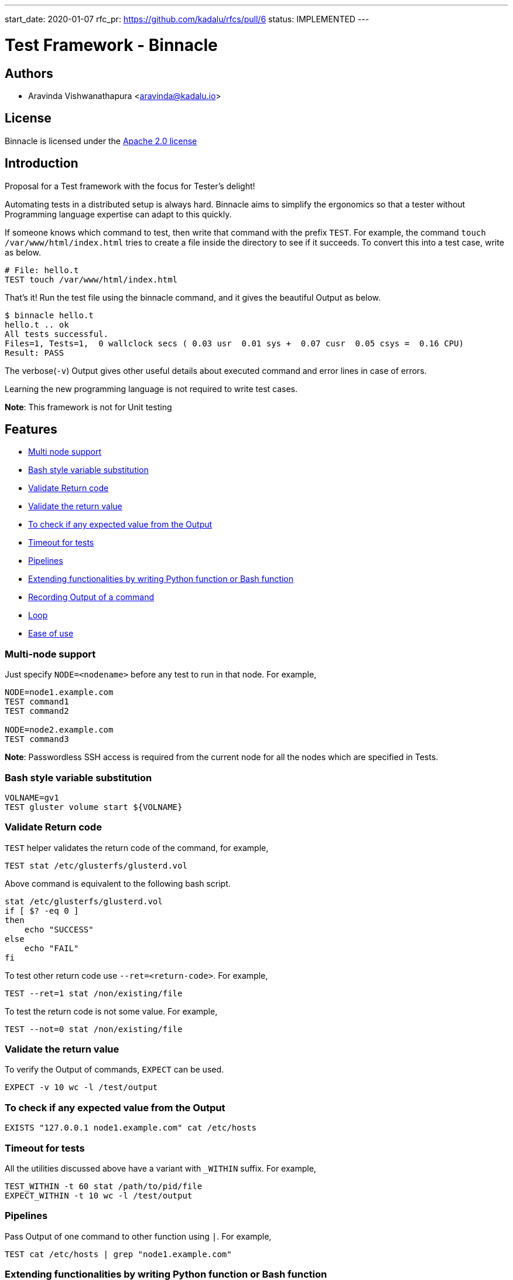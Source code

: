 ---
start_date: 2020-01-07
rfc_pr: https://github.com/kadalu/rfcs/pull/6
status: IMPLEMENTED
---

= Test Framework - Binnacle

== Authors

- Aravinda Vishwanathapura <aravinda@kadalu.io>

== License

Binnacle is licensed under the https://www.apache.org/licenses/LICENSE-2.0[Apache 2.0 license]

== Introduction

Proposal for a Test framework with the focus for Tester's delight!

Automating tests in a distributed setup is always hard. Binnacle aims
to simplify the ergonomics so that a tester without Programming
language expertise can adapt to this quickly.

If someone knows which command to test, then write that command with
the prefix `TEST`. For example, the command `touch
/var/www/html/index.html` tries to create a file inside the directory
to see if it succeeds. To convert this into a test case, write as
below.

----
# File: hello.t
TEST touch /var/www/html/index.html
----

That's it! Run the test file using the binnacle command, and it gives
the beautiful Output as below.

[source,console]
----
$ binnacle hello.t
hello.t .. ok
All tests successful.
Files=1, Tests=1,  0 wallclock secs ( 0.03 usr  0.01 sys +  0.07 cusr  0.05 csys =  0.16 CPU)
Result: PASS
----

The verbose(`-v`) Output gives other useful details about executed
command and error lines in case of errors.

Learning the new programming language is not required to write test
cases.

**Note**: This framework is not for Unit testing

== Features

- link:#Multi-node-support[Multi node support]
- link:#Bash-style-variable-substitution[Bash style variable substitution]
- link:#Validate-Return-code[Validate Return code]
- link:#Validate-the-return-value[Validate the return value]
- link:#To-check-if-any-expected-value-from-the-Output[To check if any expected value from the Output]
- link:#Timeout-for-tests[Timeout for tests]
- link:#Pipelines[Pipelines]
- link:#Extending-functionalities-by-writing-Python-function-or-Bash-function[Extending functionalities by writing Python function or Bash function]
- link:#Recording-Output-of-a-command[Recording Output of a command]
- link:#Loop[Loop]
- link:#Ease-of-use[Ease of use]

[#Multi-node-support]
=== Multi-node support

Just specify `NODE=<nodename>` before any test to run in that
node. For example,

----
NODE=node1.example.com
TEST command1
TEST command2

NODE=node2.example.com
TEST command3
----

**Note**: Passwordless SSH access is required from the current node
for all the nodes which are specified in Tests.

[#Bash-style-variable-substitution]
=== Bash style variable substitution

----
VOLNAME=gv1
TEST gluster volume start ${VOLNAME}
----

[#Validate-Return-code]
=== Validate Return code

`TEST` helper validates the return code of the command, for example,

----
TEST stat /etc/glusterfs/glusterd.vol
----

Above command is equivalent to the following bash script.

----
stat /etc/glusterfs/glusterd.vol
if [ $? -eq 0 ]
then
    echo "SUCCESS"
else
    echo "FAIL"
fi
----

To test other return code use `--ret=<return-code>`. For example,

----
TEST --ret=1 stat /non/existing/file
----

To test the return code is not some value. For example,

----
TEST --not=0 stat /non/existing/file
----

[#Validate-the-return-value]
=== Validate the return value

To verify the Output of commands, `EXPECT` can be used.

----
EXPECT -v 10 wc -l /test/output
----

[#To-check-if-any-expected-value-from-the-Output]
=== To check if any expected value from the Output

----
EXISTS "127.0.0.1 node1.example.com" cat /etc/hosts
----

[#Timeout-for-tests]
=== Timeout for tests

All the utilities discussed above have a variant with `_WITHIN`
suffix. For example,

----
TEST_WITHIN -t 60 stat /path/to/pid/file
EXPECT_WITHIN -t 10 wc -l /test/output
----

[#Pipelines]
=== Pipelines

Pass Output of one command to other function using `|`. For example,

----
TEST cat /etc/hosts | grep "node1.example.com"
----

[#Extending-functionalities-by-writing-Python-function-or-Bash-function]
=== Extending functionalities by writing Python function or Bash function

The name of command after `TEST` or any other utilities can be a
Python function. For example, below command calls Python/bash function
`brick_kill`.

----
NODE=node2.example.com
TEST brick_kill "/exports/bricks/${volname}/brick2/brick"
----

**Note**: Make sure to use the function name different than the actual
command. For example, if a function is created as `gluster` then that
function will get called instead of actual Gluster command.

[#Recording-Output-of-a-command]
=== Recording Output of a command

Sometimes we can't run the same command multiple times, but Output
needs to be verified multiple times. For example,

----
TEST gluster volume info --record-output /tmp/status.dat
EXPECT -v 2 grep "ID:" /tmp/info.dat | wc -l
EXPECT -v 1 grep "Status:" /tmp/info.dat | grep "Running" | wc -l
----

[#Loop]
=== Loop

Repeating tests are straightforward to implement, define `LOOP_DATA`
as JSON, and then use indentation to define loop tasks.

----
LOOP_DATA="""
[
    {
        "node": "node1.example.com",
        "device": "/dev/vdc"
    },
    {
        "node": "node2.example.com",
        "device": "/dev/vdc"
    },
    {
        "node": "node3.example.com",
        "device": "/dev/vdc"
    }
]
"""

LOOP:
    NODE=$node
    TEST mkfs.xfs $device
----

In case of external JSON data,

----
LOOP_DATA_FILE=device_config.json
LOOP:
    NODE=$node
    TEST mkfs.xfs $device
----

[#Ease-of-use]
=== Ease of use

No special syntax. The example below is to test the Gluster Volume
force start command.

----
N1=node1.example.com
N2=node2.example.com
N3=node3.example.com
volname=gv1

NODE=$N1
TEST gluster volume create ${volname} \
    $N1:/exports/bricks/${volname}/brick1/brick \
    $N2:/exports/bricks/${volname}/brick2/brick
TEST gluster volume start ${volname}
TEST_WITHIN -t 60 gluster volume status ${volname} | match_num_bricks_online 2

NODE=$N2
TEST brick_kill "/exports/bricks/${volname}/brick2/brick"

NODE=$N1
TEST_WITHIN -t 60 gluster volume status ${volname} | match_num_bricks_online 1
TEST gluster volume start ${volname} force
TEST_WITHIN -t 60 gluster volume status ${volname} | match_num_bricks_online 2
----

=== Kadalu Test example

----
MASTER=master.example.com
N1=kube-node1.example.com
N2=kube-node2.example.com
N3=kube-node3.example.com
STORAGE_POOL_NAME=sp1
OPERATOR_YAML=operator.yaml
PVC_NAME=pv1
PVC_FILE_NAME=pv1.yaml
APP_POD_NAME=pod1
APP_POD_FILE=pod1.yaml

NODE=$MASTER
TEST kube_master_setup --record-output tmp/master-details.json

LOOP_DATA="""
[
  {
    "node": "$N1",
    "device": "/dev/vdc"
  },
  {
    "node": "$N2",
    "device": "/dev/vdc"
  },
  {
    "node": "$N3",
    "device": "/dev/vdc"
  }
]
"""
LOOP:
    NODE=$node
    TEST kube_node_setup
    TEST join_kube_master tmp/master-details.json
    TEST loop_device_setup $device

NODE=$MASTER
TEST kubectl create -f $OPERATOR_YAML
EXPECT_WITHIN -t 180 -v 3 kubectl get pods -n kadalu | grep "Running" | wc -l
TEST kubectl kadalu storage-add $STORAGE_POOL_NAME --type Replica3 \
    --device $N1:/dev/vdc
    --device $N2:/dev/vdc
    --device $N3:/dev/vdc
EXPECT_WITHIN -t 180 -v 3 kubectl get pods -n kadalu | grep $STORAGE_POOL_NAME | wc -l

# Sample PVC Test
TEST kubectl create -f $PVC_FILE
EXPECT_WITHIN -t 60 -v 1 kubectl get pvc | grep $PVC_NAME | grep Bound | wc -l

# Sample app Test
TEST kubectl create -f $APP_POD_FILE
EXPECT_WITHIN -t 180 -v 1 kubectl get pods | grep $APP_POD_NAME | grep Running | wc -l

----

== How it works?

Similar to Gluster upstream tests, Binnacle uses https://en.wikipedia.org/wiki/Test_Anything_Protocol[Test Anything Protocol(TAP)]. This
test framework provides syntax sugar on top of the shell script.

Binnacle generates shell script from the given test file and then
executes the generated script using
https://metacpan.org/pod/distribution/Test-Harness/bin/prove[prove]
command.

== Core functions

Core functions like `TEST`, `EXPECT`, `EXISTS` etc. will be written
using Python and bash. These functions print the Output in TAP format
so that prove tool can understand it.

== Binnacle test to Shell script conversion

A few special syntaxes used are not valid bash script. Those need to
be converted. For example, Pipe character needs to be escaped
otherwise, `TEST` only runs the first part, and all other commands
will be run based on the TEST output instead of the first command’s
Output.

Similarly, the utility file needs to be included in every test file to
understand `TEST`, `EXPECT`, and other functions.

Loop syntax used in the test file needs to be expanded into a valid
bash script.

== How is this different from Gluster upstream Tests

We are inspired by the Gluster upstream regression tests, which use shell
scripts for writing test cases. Binnacle provides an additional layer
on top of shell scripts for ease of use. In addition to ease of use,
Binnacle also offers the following features compared to the Gluster
tests framework.

- Multi-node support
- Plugin support - Extend/add the functionalities easily using Python/Bash
- Detailed easy to parse Output in verbose mode
- Ease of use

== Code repository

https://github.com/kadalu/binnacle will be
the project repository for the Binnacle project. While running, it
looks for plugins in `~/.local/lib/binnacle/plugins` directory.

Binnacle repository will not contain Test cases and plugins specific
to different projects.

== Known issues

- The test framework will not work on the Windows operating
  system. Windows support can be adopted in the future but not a
  priority for now.

== Implementation

Not yet started.

== Thanks
- Thanks https://github.com/sac[Sac], for suggesting the beautiful
  name for the test framework and valuable inputs for the design.
- Thanks https://github.com/amarts[Amar], for the valuable inputs to
  the design of this framework with more emphasis on ease of use.
